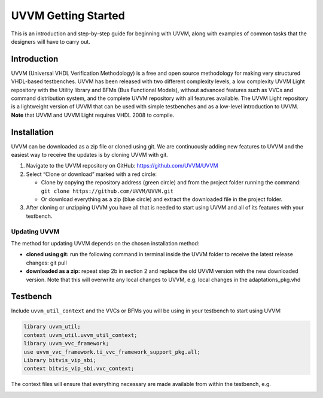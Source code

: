 #######################################################################################################################
UVVM Getting Started
#######################################################################################################################

This is an introduction and step-by-step guide for beginning with UVVM, along with examples of common tasks that the
designers will have to carry out.


***********************************************************************************************************************	     
Introduction
***********************************************************************************************************************

UVVM (Universal VHDL Verification Methodology) is a free and open source methodology for making very structured
VHDL-based testbenches. UVVM has been released with two different complexity levels, a low complexity UVVM Light
repository with the Utility library and BFMs (Bus Functional Models), without advanced features such as VVCs and
command distribution system, and the complete UVVM repository with all features available.
The UVVM Light repository is a lightweight version of UVVM that can be used with simple testbenches and as a low-level
introduction to UVVM.
**Note** that UVVM and UVVM Light requires VHDL 2008 to compile.


***********************************************************************************************************************	     
Installation
***********************************************************************************************************************


UVVM can be downloaded as a zip file or cloned using git. We are continuously adding new features to UVVM and the
easiest way to receive the updates is by cloning UVVM with git.


.. image:: images/uvvm_getting_started/clone_download_instructions.png
  :width: 700
  :name: github
  :align: center

	  
#. Navigate to the UVVM repository on GitHub: https://github.com/UVVM/UVVM

#. Select “Clone or download” marked with a red circle:
   
   * Clone by copying the repository address (green circle) and from the project folder running the
     command: ``git clone https://github.com/UVVM/UVVM.git``
     
   * Or download everything as a zip (blue circle) and extract the downloaded file in the project folder.

#. After cloning or unzipping UVVM you have all that is needed to start using UVVM and all of its features with
   your testbench.



   
Updating UVVM
=============

The method for updating UVVM depends on the chosen installation method:

* **cloned using git:**
  run the following command in terminal inside the UVVM folder to receive the latest release changes: git pull

* **downloaded as a zip:**
  repeat step 2b in section 2 and replace the old UVVM version with the new downloaded version.
  Note that this will overwrite any local changes to UVVM, e.g. local changes in the adaptations_pkg.vhd


***********************************************************************************************************************	     
Testbench
***********************************************************************************************************************

Include ``uvvm_util_context`` and the VVCs or BFMs you will be using in your testbench to start using UVVM:

.. code-block:: vhdl
		
   library uvvm_util;
   context uvvm_util.uvvm_util_context;
   library uvvm_vvc_framework;
   use uvvm_vvc_framework.ti_vvc_framework_support_pkg.all;
   Library bitvis_vip_sbi;
   context bitvis_vip_sbi.vvc_context;


The context files will ensure that everything necessary are made available from within the testbench, e.g.
   
.. image:: images/uvvm_getting_started/testbench_with_sbi_vvc.png
  :width: 500
  :name: testbench_example
  :align: center



	  
